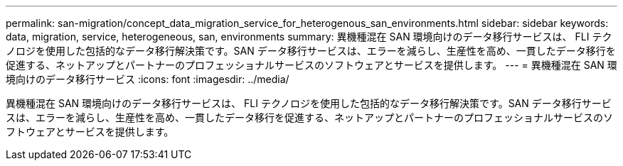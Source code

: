 ---
permalink: san-migration/concept_data_migration_service_for_heterogenous_san_environments.html 
sidebar: sidebar 
keywords: data, migration, service, heterogeneous, san, environments 
summary: 異機種混在 SAN 環境向けのデータ移行サービスは、 FLI テクノロジを使用した包括的なデータ移行解決策です。SAN データ移行サービスは、エラーを減らし、生産性を高め、一貫したデータ移行を促進する、ネットアップとパートナーのプロフェッショナルサービスのソフトウェアとサービスを提供します。 
---
= 異機種混在 SAN 環境向けのデータ移行サービス
:icons: font
:imagesdir: ../media/


[role="lead"]
異機種混在 SAN 環境向けのデータ移行サービスは、 FLI テクノロジを使用した包括的なデータ移行解決策です。SAN データ移行サービスは、エラーを減らし、生産性を高め、一貫したデータ移行を促進する、ネットアップとパートナーのプロフェッショナルサービスのソフトウェアとサービスを提供します。
